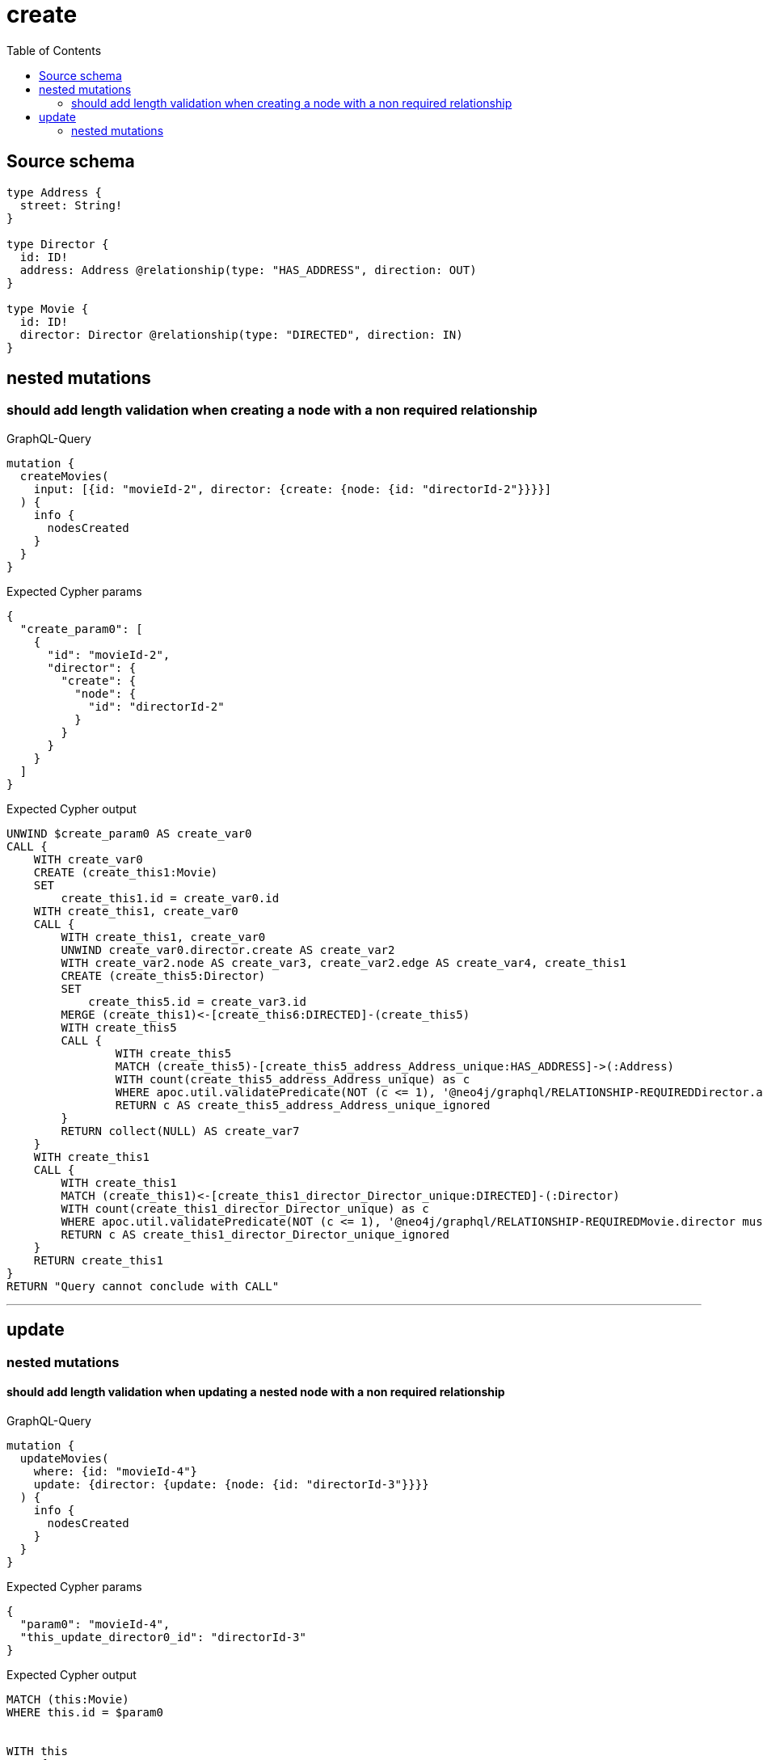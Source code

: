 :toc:

= create

== Source schema

[source,graphql,schema=true]
----
type Address {
  street: String!
}

type Director {
  id: ID!
  address: Address @relationship(type: "HAS_ADDRESS", direction: OUT)
}

type Movie {
  id: ID!
  director: Director @relationship(type: "DIRECTED", direction: IN)
}
----
== nested mutations

=== should add length validation when creating a node with a non required relationship

.GraphQL-Query
[source,graphql]
----
mutation {
  createMovies(
    input: [{id: "movieId-2", director: {create: {node: {id: "directorId-2"}}}}]
  ) {
    info {
      nodesCreated
    }
  }
}
----

.Expected Cypher params
[source,json]
----
{
  "create_param0": [
    {
      "id": "movieId-2",
      "director": {
        "create": {
          "node": {
            "id": "directorId-2"
          }
        }
      }
    }
  ]
}
----

.Expected Cypher output
[source,cypher]
----
UNWIND $create_param0 AS create_var0
CALL {
    WITH create_var0
    CREATE (create_this1:Movie)
    SET
        create_this1.id = create_var0.id
    WITH create_this1, create_var0
    CALL {
        WITH create_this1, create_var0
        UNWIND create_var0.director.create AS create_var2
        WITH create_var2.node AS create_var3, create_var2.edge AS create_var4, create_this1
        CREATE (create_this5:Director)
        SET
            create_this5.id = create_var3.id
        MERGE (create_this1)<-[create_this6:DIRECTED]-(create_this5)
        WITH create_this5
        CALL {
        	WITH create_this5
        	MATCH (create_this5)-[create_this5_address_Address_unique:HAS_ADDRESS]->(:Address)
        	WITH count(create_this5_address_Address_unique) as c
        	WHERE apoc.util.validatePredicate(NOT (c <= 1), '@neo4j/graphql/RELATIONSHIP-REQUIREDDirector.address must be less than or equal to one', [0])
        	RETURN c AS create_this5_address_Address_unique_ignored
        }
        RETURN collect(NULL) AS create_var7
    }
    WITH create_this1
    CALL {
    	WITH create_this1
    	MATCH (create_this1)<-[create_this1_director_Director_unique:DIRECTED]-(:Director)
    	WITH count(create_this1_director_Director_unique) as c
    	WHERE apoc.util.validatePredicate(NOT (c <= 1), '@neo4j/graphql/RELATIONSHIP-REQUIREDMovie.director must be less than or equal to one', [0])
    	RETURN c AS create_this1_director_Director_unique_ignored
    }
    RETURN create_this1
}
RETURN "Query cannot conclude with CALL"
----

'''


== update

=== nested mutations

==== should add length validation when updating a nested node with a non required relationship

.GraphQL-Query
[source,graphql]
----
mutation {
  updateMovies(
    where: {id: "movieId-4"}
    update: {director: {update: {node: {id: "directorId-3"}}}}
  ) {
    info {
      nodesCreated
    }
  }
}
----

.Expected Cypher params
[source,json]
----
{
  "param0": "movieId-4",
  "this_update_director0_id": "directorId-3"
}
----

.Expected Cypher output
[source,cypher]
----
MATCH (this:Movie)
WHERE this.id = $param0


WITH this
CALL {
	WITH this
	MATCH (this)<-[this_directed0_relationship:DIRECTED]-(this_director0:Director)
	
	
	SET this_director0.id = $this_update_director0_id
	
	WITH this, this_director0
	CALL {
		WITH this_director0
		MATCH (this_director0)-[this_director0_address_Address_unique:HAS_ADDRESS]->(:Address)
		WITH count(this_director0_address_Address_unique) as c
		WHERE apoc.util.validatePredicate(NOT (c <= 1), '@neo4j/graphql/RELATIONSHIP-REQUIREDDirector.address must be less than or equal to one', [0])
		RETURN c AS this_director0_address_Address_unique_ignored
	}
	RETURN count(*) AS update_this_director0
}

WITH *
CALL {
	WITH this
	MATCH (this)<-[this_director_Director_unique:DIRECTED]-(:Director)
	WITH count(this_director_Director_unique) as c
	WHERE apoc.util.validatePredicate(NOT (c <= 1), '@neo4j/graphql/RELATIONSHIP-REQUIREDMovie.director must be less than or equal to one', [0])
	RETURN c AS this_director_Director_unique_ignored
}
RETURN 'Query cannot conclude with CALL'
----

'''



